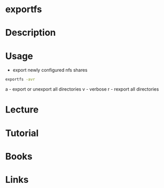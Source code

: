#+TAGS: exportfs nfs nfs-utils


* exportfs
* Description
* Usage
- export newly configured nfs shares
#+BEGIN_SRC sh
exportfs -avr
#+END_SRC
a - export or unexport all directories 
v - verbose
r - rexport all directories

* Lecture
* Tutorial
* Books
* Links
